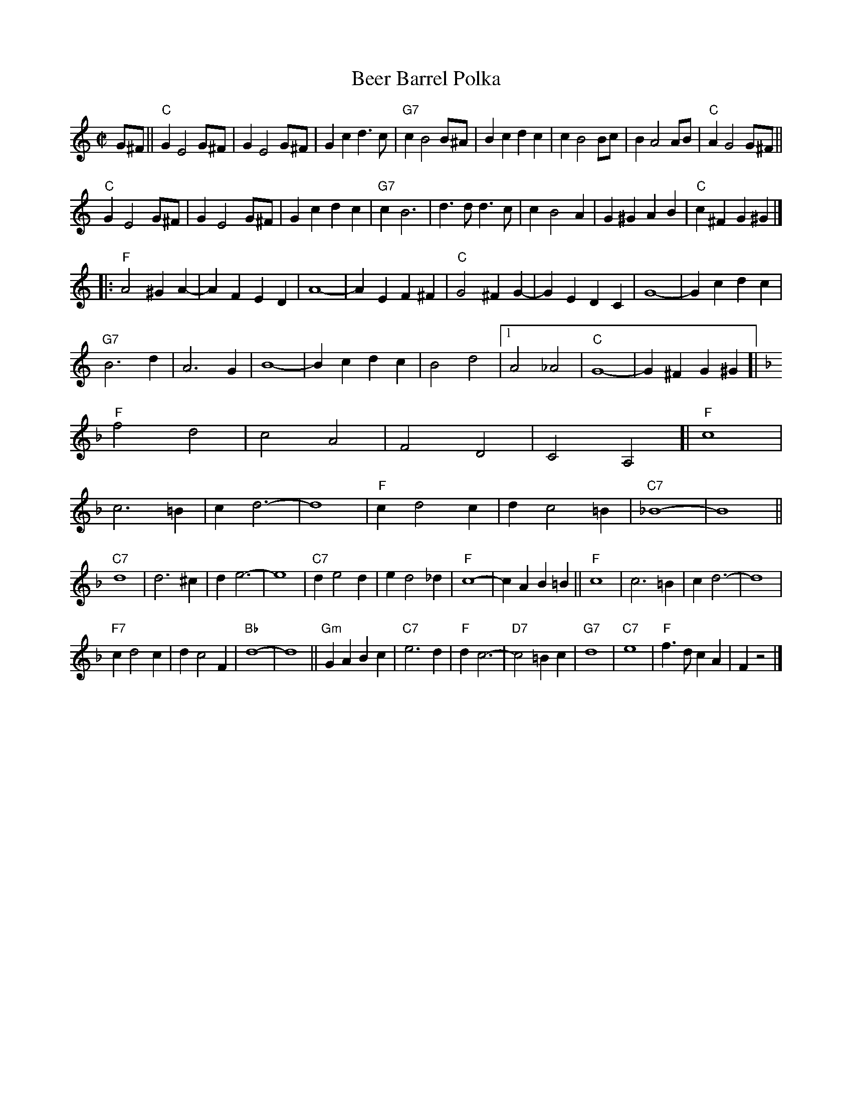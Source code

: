X: 1
T: Beer Barrel Polka
R: polka
M: C|
Z: Transcribed to abc by Mary Lou Knack
K: C
G^F || "C"G2 E4 G^F | G2 E4 G^F | G2c2 d3c | "G7"c2 B4 B^A |\
         B2c2 d2c2 | c2 B4 Bc | B2 A4 AB | "C"A2 G4 G^F ||
     "C"G2 E4 G^F | G2 E4 G^F | G2c2 d2c2 | "G7"c2 B6 |\
         d3d d3c | c2 B4 A2 | G2^G2 A2B2 | "C"c2^F2 G2^G2 |]
|:\
"F"A4 ^G2A2- | A2F2 E2D2 | A8- | A2E2 F2^F2 |\
"C"G4 ^F2G2- | G2E2 D2C2 | G8- | G2c2 d2c2 |
"G7"B6 d2 | A6 G2 | B8- | B2c2 d2c2 |\
    B4 d4 |1 A4 _A4 | "C"G8- | G2 ^F2 G2^G2\
	:|2 "G7"A4 B4 | "C"c8- | c2c2 d2e2 |]
%
K:F
[| "F"f4 d4 | c4 A4 | F4 D4 | C4 A,4 [|\
   "F"c8 | c6 =B2 | c2 d6- | d8 |\
   "F"c2 d4 c2 | d2 c4 =B2 | "C7"_B8- | B8 ||
   "C7"d8 | d6 ^c2 | d2 e6- | e8 |\
   "C7"d2 e4 d2 | e2 d4 _d2 | "F"c8- | c2A2 B2=B2 ||\
   "F"c8 | c6 =B2 | c2 d6- | d8 |
   "F7"c2 d4 c2 | d2 c4 F2 | "Bb"d8- | d8 ||\
   "Gm"G2A2 B2c2 | "C7"e6 d2 | "F"d2 c6- | "D7"c4 =B2c2 |\
   "G7"d8 | "C7"e8 | "F"f3d c2A2 | F2 z4 |]
